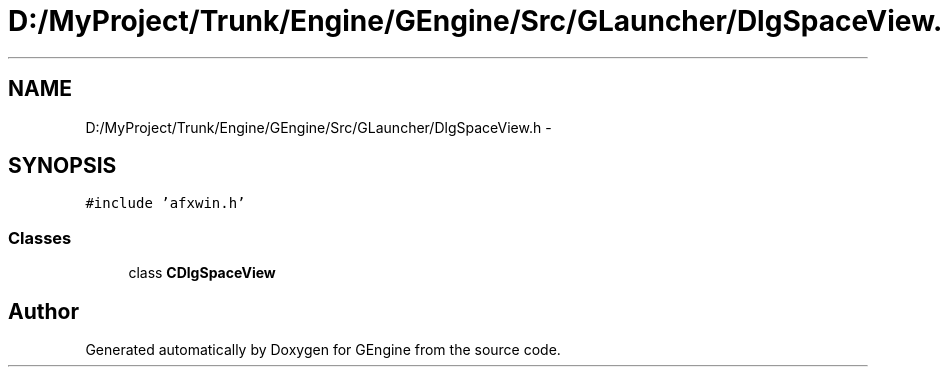 .TH "D:/MyProject/Trunk/Engine/GEngine/Src/GLauncher/DlgSpaceView.h" 3 "Sat Dec 26 2015" "Version v0.1" "GEngine" \" -*- nroff -*-
.ad l
.nh
.SH NAME
D:/MyProject/Trunk/Engine/GEngine/Src/GLauncher/DlgSpaceView.h \- 
.SH SYNOPSIS
.br
.PP
\fC#include 'afxwin\&.h'\fP
.br

.SS "Classes"

.in +1c
.ti -1c
.RI "class \fBCDlgSpaceView\fP"
.br
.in -1c
.SH "Author"
.PP 
Generated automatically by Doxygen for GEngine from the source code\&.
